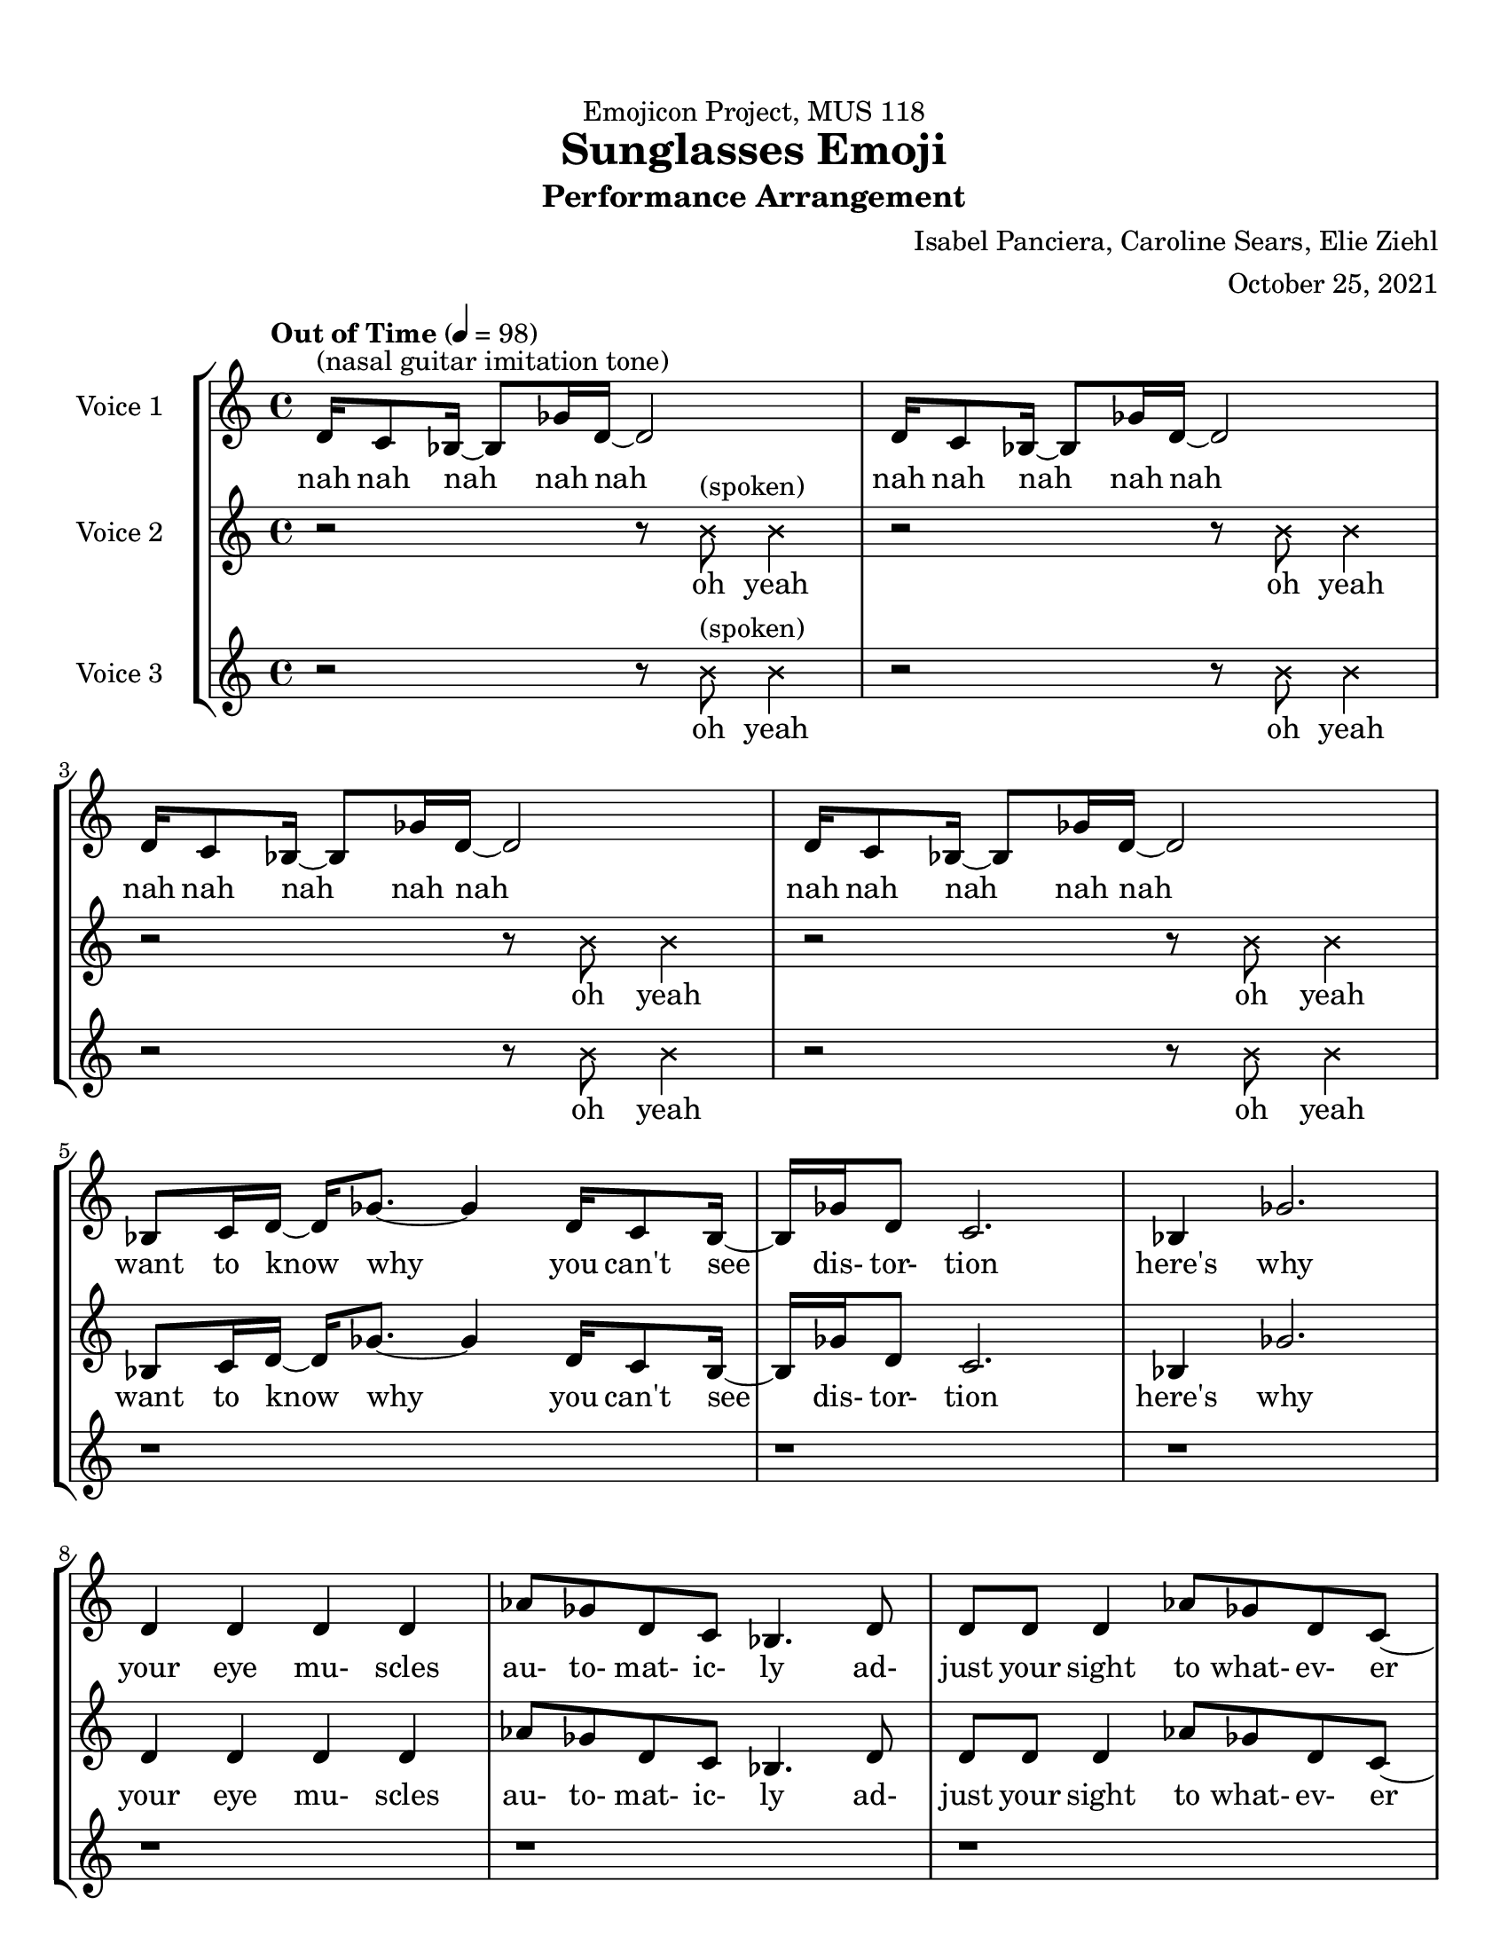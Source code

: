 \header {
  title = "Sunglasses Emoji"
  dedication = "Emojicon Project, MUS 118"
  subtitle ="Performance Arrangement"
  composer = "Isabel Panciera, Caroline Sears, Elie Ziehl"
  arranger = "October 25, 2021"
  tagline = ##f
}


\paper {
  #(set-paper-size "ansi a")
  #(define top-margin (* 0.5 in))
  min-systems-per-page = 4
  
}

\layout {
  indent = 2\cm
  \context {
    \StaffGroup
    \override StaffGrouper.staff-staff-spacing.basic-distance = #4
  }
}
vocalone =\relative c' {
  \set Staff.midiInstrument = "flute"
  \tempo "Out of Time" 4 = 98 
  d16^\markup{"(nasal guitar imitation tone)"} c8 bes16~bes8 ges'16 d16~d2 |d16 c8 bes16~bes8 ges'16 d16~d2 |
  d16 c8 bes16~bes8 ges'16 d16~d2 |d16 c8 bes16~bes8 ges'16 d16~d2 |

  bes8 c16 d~d ges8.~ges4 d16 c8 bes16~|bes ges'16 d8 c2. |
  bes4 ges'2. | d4 d d d | aes'8 ges d c bes4. d8 | d d d4 aes'8 ges d c~ |
  c4. d8 d d d d | d2 r2 |

  d16^\markup{"(nasal guitar imitation tone)"} c8 bes16~bes8 ges'16 d16~d2 |d16 c8 bes16~bes8 ges'16 d16~d2 |
  d16 c8 bes16~bes8 ges'16 d16~d2 |d16 c8 bes16~bes8 ges'16 d16~d2 |

  \override NoteHead.style = #'cross
 |b'8^\markup{"(chanting)"}^\markup{\italic {accel.}} b b b b b b b |b8 b b b b b b b |b8 b b b b b b b |b8 b b b b b b b |
  \revert  NoteHead.style

  d,16^\markup{"(nasal guitar imitation tone)"}^\markup{\italic {"return to original tempo"}} c8 bes16~bes8 ges'16 d16~d2 |d16 c8 bes16~bes8 ges'16 d16~d2 |
  d16 c8 bes16~bes8 ges'16 d16~d2 |d16 c8 bes16~bes8 ges'16 d16~d2 |

  d2~ d8 ges16 bes,~ bes c8 d16~ | d4 d4~d16 d8 ges16 bes,8 c8 | d4 d2.|
  bes2 bes |bes bes | bes1\fermata \bar "|."

  }
theWordsone = \lyricmode {
  nah nah nah nah nah 
  nah nah nah nah nah
  nah nah nah nah nah
  nah nah nah nah nah
  want to know why
  you can't see 
  dis- tor- tion
  here's why
  your eye mu- scles
  au- to- mat- ic- ly
  ad- just your sight
  to what- ev- er
  ap- pears be- fore
  your eyes
  nah nah nah nah nah 
  nah nah nah nah nah
  nah nah nah nah nah
  nah nah nah nah nah
  op- tiks op- tiks op- tiks op- tiks
  op- tiks op- tiks op- tiks op- tiks
  op- tiks op- tiks op- tiks op- tiks
  op- tiks op- tiks op- tiks op- tiks

  nah nah nah nah nah 
  nah nah nah nah nah
  nah nah nah nah nah
  nah nah nah nah nah

  guard a- gainst di- stor- tion-
  su- per sty- lish op- tiks

  DI- STOR- TION DAN- GER

  }

vocaltwo = 
\relative c' {
\set Staff.midiInstrument = "flute"
\tempo "Out of Time" 4 = 98
\override NoteHead.style = #'cross
r2 r8 b'8^\markup {"(spoken)"} b4 |r2 r8 b8 b4 |r2 r8 b8 b4 |r2 r8 b8 b4 |
\revert NoteHead.style

bes,8 c16 d~d ges8.~ges4 d16 c8 bes16~|bes ges'16 d8 c2. |
  bes4 ges'2. | d4 d d d | aes'8 ges d c bes4. d8 | d d d4 aes'8 ges d c~ |
  c4. d8 d d d d | d2 r2 |

\override NoteHead.style = #'cross
r2 r8 b8^\markup {"(spoken)"} b4 |r2 r8 b8 b4 |r2 r8 b8 b4 |r2 r8 b8 b4 |

 |b'8^\markup{"(chanting)"}^\markup{\italic {accel.}} b b b b b b b |b8 b b b b b b b |b8 b b b b b b b |b8 b b b b b b b |
  r2^\markup{\italic {"return to original tempo"}} r8 b8^\markup {"(spoken)"} b4 |r2 r8 b8 b4 |r2 r8 b8 b4 |r2 r8 b8 b4 |

\revert NoteHead.style
  d,2~ d8 ges16 bes,~ bes c8 d16~ | d4 d4~d16 d8 ges16 bes,8 c8 | d4 d2.|
  
  \revert  NoteHead.style
  d2 d | d d| d1\fermata \bar "|."
}

theWordstwo = \lyricmode {
oh yeah
oh yeah
oh yeah
oh yeah
want to know why
  you can't see 
  dis- tor- tion
  here's why
  your eye mu- scles
  au- to- mat- ic- ly
  ad- just your sight
  to what- ev- er
  ap- pears be- fore
  your eyes
  oh yeah
oh yeah
oh yeah
oh yeah
  op- tiks op- tiks op- tiks op- tiks
  op- tiks op- tiks op- tiks op- tiks
  op- tiks op- tiks op- tiks op- tiks
  op- tiks op- tiks op- tiks op- tiks
  oh yeah
oh yeah
oh yeah
oh yeah

  guard a- gainst di- stor- tion-
  su- per sty- lish op- tiks

  DI- STOR- TION DAN- GER
}
vocalthree =
\relative c' {
\set Staff.midiInstrument = "flute"
\tempo "Out of Time" 4 = 98
\override NoteHead.style = #'cross
r2 r8 b'8^\markup {"(spoken)"} b4 |r2 r8 b8 b4 |r2 r8 b8 b4 |r2 r8 b8 b4 |
r1 |r1 |r1 |r1 |
r1 |r1 |r1 |r1 |

\override NoteHead.style = #'cross
r2 r8 b8^\markup {"(spoken)"} b4 |r2 r8 b8 b4 |r2 r8 b8 b4 |r2 r8 b8 b4 |

 |b8^\markup{"(chanting)"}^\markup{\italic {accel.}} b b b b b b b |b8 b b b b b b b |b8 b b b b b b b |b8 b b b b b b b |

 r2^\markup{\italic {"return to original tempo"}} r8 b8^\markup {"(spoken)"} b4 |r2 r8 b8 b4 |r2 r8 b8 b4 |r2 r8 b8 b4 |
  \revert  NoteHead.style
  r1 | r1 | r1 |

  ges2 ges| ges ges| ges1\fermata \bar "|."

}

theWordsthree = \lyricmode {
oh yeah
oh yeah
oh yeah
oh yeah
oh yeah
oh yeah
oh yeah
oh yeah
  op- tiks op- tiks op- tiks op- tiks
  op- tiks op- tiks op- tiks op- tiks
  op- tiks op- tiks op- tiks op- tiks
  op- tiks op- tiks op- tiks op- tiks
  oh yeah
oh yeah
oh yeah
oh yeah

  DI- STOR- TION DAN- GER
}


\score {

  \new StaffGroup <<
    \new Staff \with {instrumentName = "Voice 1" }
      \new Voice = vocals
      \vocalone 
      \new Lyrics \lyricsto vocals \theWordsone
    \new Staff \with {instrumentName = "Voice 2" }
      \new Voice = vocalst \vocaltwo
      \new Lyrics \lyricsto vocalst \theWordstwo
    \new Staff \with {instrumentName = "Voice 3" }
      \new Voice = vocalsth \vocalthree
      \new Lyrics \lyricsto vocalsth \theWordsthree
  >>
  \layout {}
  \midi {}
}
